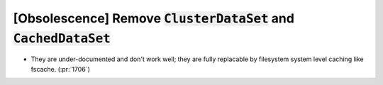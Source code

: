 [Obsolescence] Remove :code:`ClusterDataSet` and :code:`CachedDataSet`
======================================================================

* They are under-documented and don't work well; they are
  fully replacable by filesystem system level caching like fscache. (:pr:`1706`)
